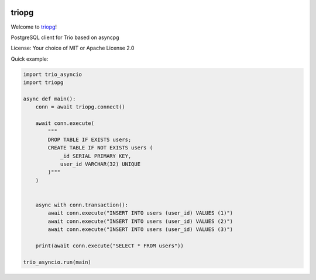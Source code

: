 .. image:: https://travis-ci.org/python-trio/triopg.svg?branch=master
   :target: https://travis-ci.org/python-trio/triopg
   :alt: Automated test status (Linux and MacOS)

.. image:: https://ci.appveyor.com/api/projects/status/4t8ydnax9p6ehauj/branch/master?svg=true
   :target: https://ci.appveyor.com/project/touilleMan/triopg/history
   :alt: Automated test status (Windows)

.. image:: https://codecov.io/gh/python-trio/triopg/branch/master/graph/badge.svg
   :target: https://codecov.io/gh/python-trio/triopg
   :alt: Test coverage

triopg
======

Welcome to `triopg <https://github.com/python-trio/triopg>`__!

PostgreSQL client for Trio based on asyncpg

License: Your choice of MIT or Apache License 2.0

Quick example:

.. code-block:: python

    import trio_asyncio
    import triopg

    async def main():
        conn = await triopg.connect()

        await conn.execute(
            """
            DROP TABLE IF EXISTS users;
            CREATE TABLE IF NOT EXISTS users (
                _id SERIAL PRIMARY KEY,
                user_id VARCHAR(32) UNIQUE
            )"""
        )


        async with conn.transaction():
            await conn.execute("INSERT INTO users (user_id) VALUES (1)")
            await conn.execute("INSERT INTO users (user_id) VALUES (2)")
            await conn.execute("INSERT INTO users (user_id) VALUES (3)")

        print(await conn.execute("SELECT * FROM users"))

    trio_asyncio.run(main)
